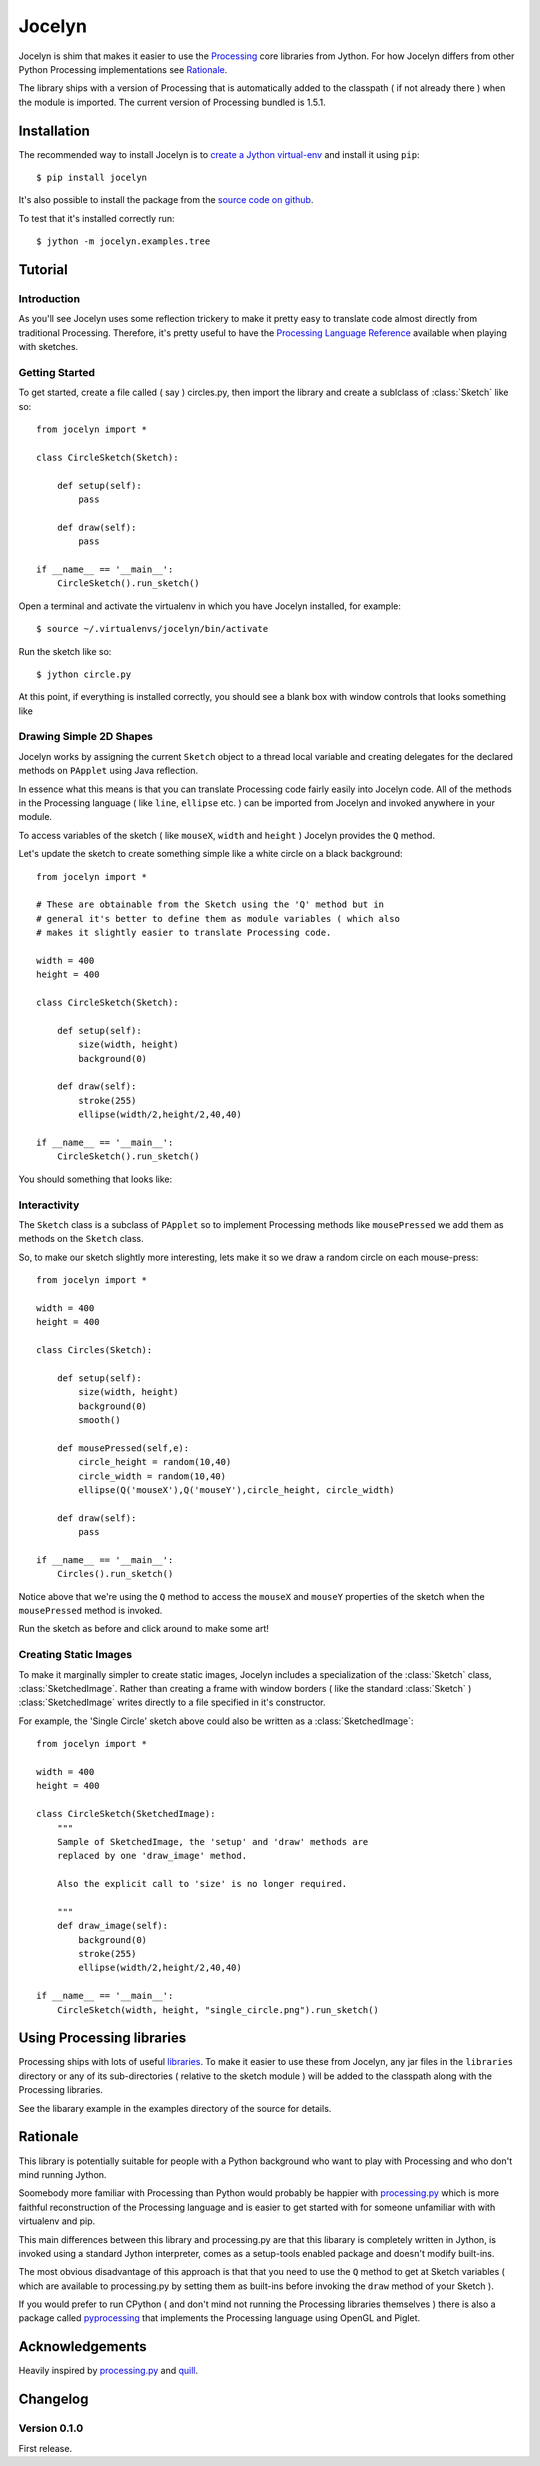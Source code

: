=========
 Jocelyn
=========

.. module:: jocelyn

Jocelyn is shim that makes it easier to use the Processing_ core
libraries from Jython.  For how Jocelyn differs from other Python
Processing implementations see Rationale_.

The library ships with a version of Processing that is automatically
added to the classpath ( if not already there ) when the module is
imported. The current version of Processing bundled is 1.5.1.

.. _Processing: http://processing.org


Installation
============

The recommended way to install Jocelyn is to `create a Jython virtual-env
<http://www.jython.org/jythonbook/en/1.0/appendixA.html#virtualenv>`_ and
install it using ``pip``::

    $ pip install jocelyn

It's also possible to install the package from the `source code on github
<https://github.com/d0c0nnor/jocelyn>`_.

To test that it's installed correctly run::

    $ jython -m jocelyn.examples.tree

Tutorial
========

Introduction
------------

As you'll see Jocelyn uses some reflection trickery to make it pretty
easy to translate code almost directly from traditional
Processing. Therefore, it's pretty useful to have the `Processing
Language Reference <http://processing.org/reference>`_ available when
playing with sketches.

Getting Started
---------------

To get started, create a file called ( say ) circles.py, then import the
library and create a sublclass of :class:`Sketch` like so::

    from jocelyn import *

    class CircleSketch(Sketch):

        def setup(self):
            pass

        def draw(self):
            pass

    if __name__ == '__main__':
        CircleSketch().run_sketch()

Open a terminal and activate the virtualenv in which you have Jocelyn installed, for example::

    $ source ~/.virtualenvs/jocelyn/bin/activate

Run the sketch like so::

    $ jython circle.py

At this point, if everything is installed correctly, you should see a
blank box with window controls that looks something like

.. image:: https://github.com/d0c0nnor/jocelyn/raw/master/images/blank.png


Drawing Simple 2D Shapes
------------------------

Jocelyn works by assigning the current ``Sketch`` object to a thread
local variable and creating delegates for the declared methods on
``PApplet`` using Java reflection.

In essence what this means is that you can translate Processing code
fairly easily into Jocelyn code. All of the methods in the Processing
language ( like ``line``, ``ellipse`` etc. ) can be imported from Jocelyn and
invoked anywhere in your module.

To access variables of the sketch ( like ``mouseX``, ``width`` and
``height`` ) Jocelyn provides the ``Q`` method.

Let's update the sketch to create something simple like a white circle
on a black background::

    from jocelyn import *

    # These are obtainable from the Sketch using the 'Q' method but in
    # general it's better to define them as module variables ( which also
    # makes it slightly easier to translate Processing code.

    width = 400
    height = 400

    class CircleSketch(Sketch):

        def setup(self):
            size(width, height)
            background(0)

        def draw(self):
            stroke(255)
            ellipse(width/2,height/2,40,40)

    if __name__ == '__main__':
        CircleSketch().run_sketch()


You should something that looks like:

.. image:: https://github.com/d0c0nnor/jocelyn/raw/master/images/one_circle.png


Interactivity
-------------

The ``Sketch`` class is a subclass of ``PApplet`` so to implement Processing
methods like ``mousePressed`` we add them as methods on the ``Sketch`` class.

So, to make our sketch slightly more interesting, lets make it so we
draw a random circle on each mouse-press::

    from jocelyn import *

    width = 400
    height = 400

    class Circles(Sketch):

        def setup(self):
            size(width, height)
            background(0)
            smooth()

        def mousePressed(self,e):
            circle_height = random(10,40)
            circle_width = random(10,40)
            ellipse(Q('mouseX'),Q('mouseY'),circle_height, circle_width)

        def draw(self):
            pass

    if __name__ == '__main__':
        Circles().run_sketch()


Notice above that we're using the ``Q`` method to access the ``mouseX``
and ``mouseY`` properties of the sketch when the ``mousePressed`` method
is invoked.

Run the sketch as before and click around to make some art!

.. image:: https://github.com/d0c0nnor/jocelyn/raw/master/images/lots_of_circles.png


Creating Static Images
----------------------

To make it marginally simpler to create static images, Jocelyn includes
a specialization of the :class:`Sketch` class,
:class:`SketchedImage`. Rather than creating a frame with window borders
( like the standard :class:`Sketch` ) :class:`SketchedImage` writes
directly to a file specified in it's constructor.

For example, the 'Single Circle' sketch above could also be written as a
:class:`SketchedImage`::

    from jocelyn import *

    width = 400
    height = 400

    class CircleSketch(SketchedImage):
        """
        Sample of SketchedImage, the 'setup' and 'draw' methods are
        replaced by one 'draw_image' method.

        Also the explicit call to 'size' is no longer required.

        """
        def draw_image(self):
            background(0)
            stroke(255)
            ellipse(width/2,height/2,40,40)

    if __name__ == '__main__':
        CircleSketch(width, height, "single_circle.png").run_sketch()

Using Processing libraries
==========================

Processing ships with lots of useful `libraries
<http://processing.org/reference/libraries/>`_. To make it easier to use
these from Jocelyn, any jar files in the ``libraries`` directory or any
of its sub-directories ( relative to the sketch module ) will be added
to the classpath along with the Processing libraries.

See the libarary example in the examples directory of the source for
details.

.. _Rationale:

Rationale
=========

This library is potentially suitable for people with a Python background
who want to play with Processing and who don't mind running Jython.

Soomebody more familiar with Processing than Python would probably be
happier with `processing.py <https://github.com/jdf/processing.py>`_
which is more faithful reconstruction of the Processing language and is
easier to get started with for someone unfamiliar with with virtualenv
and pip.

This main differences between this library and processing.py are that
this libarary is completely written in Jython, is invoked using a
standard Jython interpreter, comes as a setup-tools enabled package and
doesn't modify built-ins.

The most obvious disadvantage of this approach is that that you need to
use the ``Q`` method to get at Sketch variables ( which are available to
processing.py by setting them as built-ins before invoking the ``draw``
method of your Sketch ).

If you would prefer to run CPython ( and don't mind not running the
Processing libraries themselves ) there is also a package called
`pyprocessing <http://code.google.com/p/pyprocessing>`_ that implements
the Processing language using OpenGL and Piglet.

Acknowledgements
===============

Heavily inspired by `processing.py
<http://code.google.com/p/pyprocessing>`_ and `quill
<https://github.com/quil/quil>`_.


Changelog
=========

Version 0.1.0
-------------

First release.
